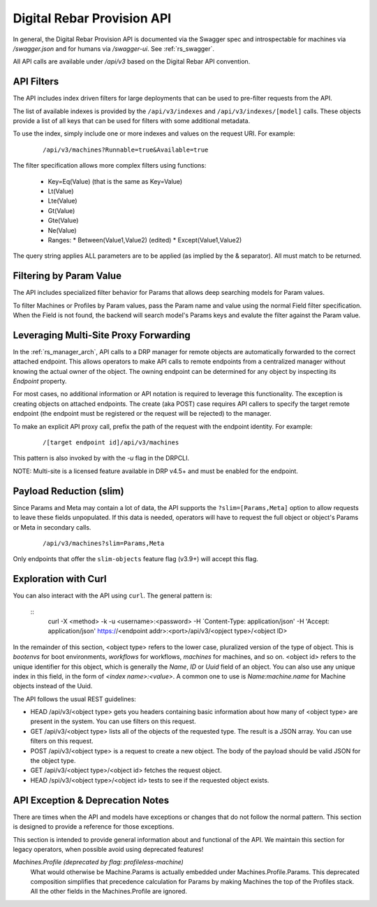 .. Copyright (c) 2017 RackN Inc.
.. Licensed under the Apache License, Version 2.0 (the "License");
.. Digital Rebar Provision documentation under Digital Rebar master license
.. index::
  pair: Digital Rebar Provision; API
  pair: Digital Rebar Provision; REST

.. _rs_api:

Digital Rebar Provision API
~~~~~~~~~~~~~~~~~~~~~~~~~~~

In general, the Digital Rebar Provision API is documented via the Swagger spec and introspectable for machines via `/swagger.json` and for humans via `/swagger-ui`.  See :ref:`rs_swagger`.

All API calls are available under `/api/v3` based on the Digital Rebar API convention.

.. _rs_api_filters:

API Filters
-----------

The API includes index driven filters for large deployments that can be used to pre-filter requests from the API.

The list of available indexes is provided by the ``/api/v3/indexes`` and ``/api/v3/indexes/[model]`` calls.  These objects provide a list of all keys that can be used for filters with some additional metadata.

To use the index, simply include one or more indexes and values on the request URI.  For example:

  ::

    /api/v3/machines?Runnable=true&Available=true

The filter specification allows more complex filters using functions:

  * Key=Eq(Value) (that is the same as Key=Value)
  * Lt(Value)
  * Lte(Value)
  * Gt(Value)
  * Gte(Value)
  * Ne(Value)
  * Ranges:
    * Between(Value1,Value2) (edited)
    * Except(Value1,Value2)

The query string applies ALL parameters are to be applied (as implied by the & separator).  All must match to be returned.

.. _rs_api_param_filter:

Filtering by Param Value
------------------------

The API includes specialized filter behavior for Params that allows deep searching models for Param values.

To filter Machines or Profiles by Param values, pass the Param name and value using the normal Field filter specification.  When the Field is not found, the backend will search model's Params keys and evalute the filter against the Param value.

.. _rs_api_proxy:

Leveraging Multi-Site Proxy Forwarding
--------------------------------------

In the :ref:`rs_manager_arch`, API calls to a DRP manager for remote objects are automatically forwarded to the correct attached endpoint.  This allows operators to make API calls to remote endpoints from a centralized manager without knowing the actual owner of the object.  The owning endpoint can be determined for any object by inspecting its `Endpoint` property.

For most cases, no additional information or API notation is required to leverage this functionality. The exception is creating objects on attached endpoints.  The create (aka POST) case requires API callers to specify the target remote endpoint (the endpoint must be registered or the request will be rejected) to the manager.

To make an explicit API proxy call, prefix the path of the request with the endpoint identity.  For example:

  ::

    /[target endpoint id]/api/v3/machines


This pattern is also invoked by with the `-u` flag in the DRPCLI.

NOTE: Multi-site is a licensed feature available in DRP v4.5+ and must be enabled for the endpoint.

.. _rs_api_slim:

Payload Reduction (slim)
------------------------

Since Params and Meta may contain a lot of data, the API supports the ``?slim=[Params,Meta]`` option to allow requests to leave these fields unpopulated.  If this data is needed, operators will have to request the full object or object's Params or Meta in secondary calls.

  ::

    /api/v3/machines?slim=Params,Meta

Only endpoints that offer the ``slim-objects`` feature flag (v3.9+) will accept this flag.


Exploration with Curl
---------------------

You can also interact with the API using ``curl``.  The general pattern is:

  ::
    curl -X <method> -k -u <username>:<password> -H `Content-Type: application/json' -H 'Accept: application/json' https://<endpoint addr>:<port>/api/v3/<opject type>/<object ID>

In the remainder of this section, <object type> refers to the lower case, pluralized version of the type of object.  This is `bootenvs` for boot environments, `workflows` for workflows, `machines` for machines, and so on.
<object id> refers to the unique identifier for this object, which is generally the `Name`, `ID` or `Uuid` field of an object.  You can also use any unique index in this field, in the form of `<index name>:<value>`.
A common one to use is `Name:machine.name` for Machine objects instead of the Uuid.


The API follows the usual REST guidelines:

* HEAD /api/v3/<object type> gets you headers containing basic information about how many of <object type> are present in the system.
  You can use filters on this request.
* GET /api/v3/<object type> lists all of the objects of the requested type.  The result is a JSON array.  You can use filters on this request.
* POST /api/v3/<object type> is a request to create a new object.  The body of the payload should be valid JSON for the object type.
* GET /api/v3/<object type>/<object id> fetches the request object.
* HEAD /spi/v3/<object type>/<object id> tests to see if the requested object exists.

.. _rs_api_notes:

API Exception & Deprecation Notes
---------------------------------

There are times when the API and models have exceptions or changes that do not follow the normal pattern.  This section is designed to provide a reference for those exceptions.

This section is intended to provide general information about and functional of the API.  We maintain this section for legacy operators, when possible avoid using deprecated features!

*Machines.Profile (deprecated by flag: profileless-machine)*
  What would otherwise be Machine.Params is actually embedded under Machines.Profile.Params.
  This deprecated composition simplifies that precedence calculation for Params by making Machines the
  top of the Profiles stack.  All the other fields in the Machines.Profile are ignored.

.. swaggerv2doc:: https://rebar-catalog.s3-us-west-2.amazonaws.com/swagger.json

